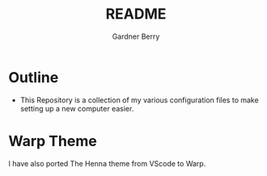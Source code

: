 #+title: README
#+description: The README for the collection of my dotfiles
#+author: Gardner Berry
#+options: num:nil toc:nil

* Outline
- This Repository is a collection of my various configuration files to make setting up a new computer easier.

* Warp Theme
I have also ported The Henna theme from VScode to Warp.
